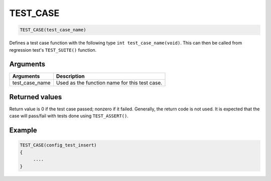 TEST\_CASE 
------------

.. code-block:: console

    TEST_CASE(test_case_name)

Defines a test case function with the following type
``int test_case_name(void)``. This can then be called from regression
test's ``TEST_SUITE()`` function.

Arguments
^^^^^^^^^

+--------------------+-------------------------------------------------+
| Arguments          | Description                                     |
+====================+=================================================+
| test\_case\_name   | Used as the function name for this test case.   |
+--------------------+-------------------------------------------------+

Returned values
^^^^^^^^^^^^^^^

Return value is 0 if the test case passed; nonzero if it failed.
Generally, the return code is not used. It is expected that the case
will pass/fail with tests done using ``TEST_ASSERT()``.

Example
^^^^^^^

.. code-block:: console

    TEST_CASE(config_test_insert)
    {
         ....
    }
